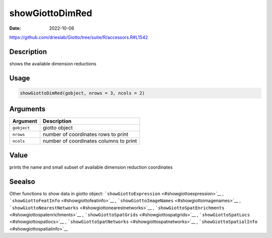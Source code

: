 ================
showGiottoDimRed
================

:Date: 2022-10-06

https://github.com/drieslab/Giotto/tree/suite/R/accessors.R#L1542


Description
===========

shows the available dimension reductions

Usage
=====

.. code:: r

   showGiottoDimRed(gobject, nrows = 3, ncols = 2)

Arguments
=========

=========== ======================================
Argument    Description
=========== ======================================
``gobject`` giotto object
``nrows``   number of coordinates rows to print
``ncols``   number of coordinates columns to print
=========== ======================================

Value
=====

prints the name and small subset of available dimension reduction
coordinates

Seealso
=======

Other functions to show data in giotto object:
```showGiottoExpression`` <#showgiottoexpression>`__ ,
```showGiottoFeatInfo`` <#showgiottofeatinfo>`__ ,
```showGiottoImageNames`` <#showgiottoimagenames>`__ ,
```showGiottoNearestNetworks`` <#showgiottonearestnetworks>`__ ,
```showGiottoSpatEnrichments`` <#showgiottospatenrichments>`__ ,
```showGiottoSpatGrids`` <#showgiottospatgrids>`__ ,
```showGiottoSpatLocs`` <#showgiottospatlocs>`__ ,
```showGiottoSpatNetworks`` <#showgiottospatnetworks>`__ ,
```showGiottoSpatialInfo`` <#showgiottospatialinfo>`__
